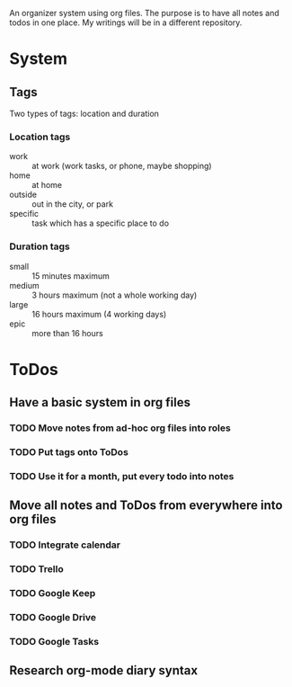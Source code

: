 
An organizer system using org files. The purpose is to have all notes and todos in one place. My writings
will be in a different repository.
 
* System
** Tags
   Two types of tags: location and duration
*** Location tags
    - work :: at work (work tasks, or phone, maybe shopping)
    - home :: at home
    - outside :: out in the city, or park
    - specific :: task which has a specific place to do
*** Duration tags
    - small :: 15 minutes maximum
    - medium :: 3 hours maximum (not a whole working day)
    - large :: 16 hours maximum (4 working days)
    - epic :: more than 16 hours
* ToDos
** Have a basic system in org files
*** TODO Move notes from ad-hoc org files into roles
    SCHEDULED: <2019-09-18 Wed>
*** TODO Put tags onto ToDos
    SCHEDULED: <2019-09-21 Sat>
*** TODO Use it for a month, put every todo into notes
    DEADLINE: <2019-10-01 Tue> SCHEDULED: <2019-08-31 Sat>
** Move all notes and ToDos from everywhere into org files
*** TODO Integrate calendar
*** TODO Trello
*** TODO Google Keep
*** TODO Google Drive
*** TODO Google Tasks
** Research org-mode diary syntax
